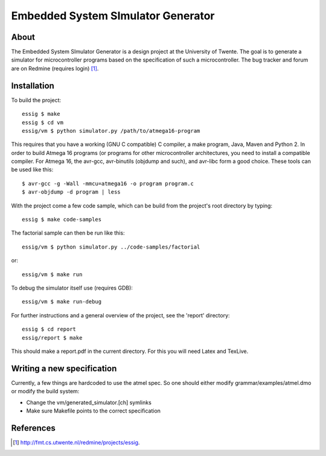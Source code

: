 Embedded System SImulator Generator
===================================

About
-----

The Embedded System SImulator Generator is a design project at the University
of Twente. The goal is to generate a simulator for microcontroller programs
based on the specification of such a microcontroller.
The bug tracker and forum are on Redmine (requires login) [#]_.

Installation
------------
To build the project::

    essig $ make
    essig $ cd vm
    essig/vm $ python simulator.py /path/to/atmega16-program

This requires that you have a working (GNU C compatible) C compiler, a make
program, Java, Maven and Python 2.
In order to build Atmega 16 programs (or programs for other microcontroller
architectures, you need to install a compatible compiler. For Atmega 16, the
avr-gcc, avr-binutils (objdump and such), and avr-libc form a good choice.
These tools can be used like this::

    $ avr-gcc -g -Wall -mmcu=atmega16 -o program program.c
    $ avr-objdump -d program | less

With the project come a few code sample, which can be build from the project's
root directory by typing::

    essig $ make code-samples

The factorial sample can then be run like this::

    essig/vm $ python simulator.py ../code-samples/factorial

or::

    essig/vm $ make run

To debug the simulator itself use (requires GDB)::

    essig/vm $ make run-debug

For further instructions and a general overview of the project, see the
'report' directory::

    essig $ cd report
    essig/report $ make

This should make a report.pdf in the current directory. For this you will
need Latex and TexLive.

Writing a new specification
---------------------------
Currently, a few things are hardcoded to use the atmel spec. So one should
either modify grammar/examples/atmel.dmo or modify the build system:

* Change the vm/generated_simulator.[ch] symlinks
* Make sure Makefile points to the correct specification

References
----------
.. [#] http://fmt.cs.utwente.nl/redmine/projects/essig.
